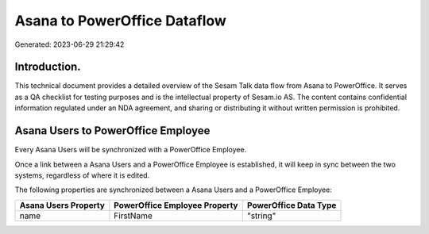 =============================
Asana to PowerOffice Dataflow
=============================

Generated: 2023-06-29 21:29:42

Introduction.
------------

This technical document provides a detailed overview of the Sesam Talk data flow from Asana to PowerOffice. It serves as a QA checklist for testing purposes and is the intellectual property of Sesam.io AS. The content contains confidential information regulated under an NDA agreement, and sharing or distributing it without written permission is prohibited.

Asana Users to PowerOffice Employee
-----------------------------------
Every Asana Users will be synchronized with a PowerOffice Employee.

Once a link between a Asana Users and a PowerOffice Employee is established, it will keep in sync between the two systems, regardless of where it is edited.

The following properties are synchronized between a Asana Users and a PowerOffice Employee:

.. list-table::
   :header-rows: 1

   * - Asana Users Property
     - PowerOffice Employee Property
     - PowerOffice Data Type
   * - name
     - FirstName
     - "string"

